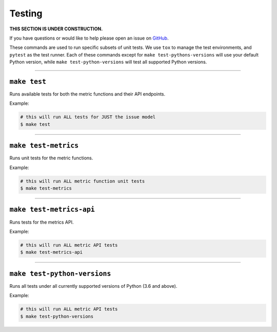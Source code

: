Testing
=======

**THIS SECTION IS UNDER CONSTRUCTION.**

If you have questions or would like to help please open an issue on GitHub_.

.. _GitHub: https://github.com/chaoss/augur/issues

These commands are used to run specific subsets of unit tests. We use ``tox`` to manage the test environments, and ``pytest`` as the test runner. Each of these commands except for ``make test-pythons-versions`` will use your default Python version, while ``make test-python-versions`` will test all supported Python versions. 

--------------

``make test``
-------------
Runs available tests for both the metric functions and their API endpoints.

Example\:

.. code-block:: bash

  # this will run ALL tests for JUST the issue model
  $ make test

--------------

``make test-metrics``
------------------------
Runs unit tests for the metric functions.

Example\:

.. code-block:: bash

  # this will run ALL metric function unit tests
  $ make test-metrics

--------------

``make test-metrics-api``
--------------------------
Runs tests for the metrics API.

Example\:

.. code-block:: bash

  # this will run ALL metric API tests
  $ make test-metrics-api

--------------

``make test-python-versions``
-----------------------------
Runs all tests under all currently supported versions of Python (3.6 and above).

Example\:

.. code-block:: bash

  # this will run ALL metric API tests
  $ make test-python-versions
